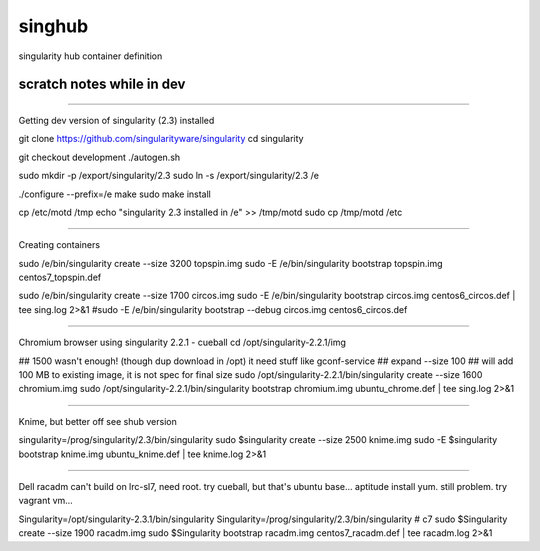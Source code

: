 singhub
-------

singularity hub container definition


--------------------------
scratch notes while in dev
--------------------------



~~~~

Getting dev version of singularity (2.3) installed

git clone https://github.com/singularityware/singularity
cd singularity 

git checkout development
./autogen.sh

sudo mkdir -p /export/singularity/2.3
sudo ln -s /export/singularity/2.3 /e


./configure --prefix=/e
make
sudo make install

cp /etc/motd /tmp
echo "singularity 2.3 installed in /e" >> /tmp/motd
sudo cp /tmp/motd /etc


~~~~

Creating containers

sudo    /e/bin/singularity create --size 3200 topspin.img
sudo -E /e/bin/singularity bootstrap topspin.img centos7_topspin.def 


sudo    /e/bin/singularity create --size 1700 circos.img
sudo -E /e/bin/singularity bootstrap circos.img centos6_circos.def | tee sing.log 2>&1
#sudo -E /e/bin/singularity bootstrap --debug circos.img centos6_circos.def 


~~~~

Chromium browser using singularity 2.2.1 - cueball
cd /opt/singularity-2.2.1/img

## 1500 wasn't enough! (though dup download in /opt)  it need stuff like gconf-service
## expand --size 100 ## will add 100 MB to existing image, it is not spec for final size
sudo /opt/singularity-2.2.1/bin/singularity create  --size 1600 chromium.img
sudo /opt/singularity-2.2.1/bin/singularity bootstrap           chromium.img ubuntu_chrome.def | tee sing.log 2>&1



~~~~

Knime, but better off see shub version

singularity=/prog/singularity/2.3/bin/singularity
sudo    $singularity create --size 2500 knime.img
sudo -E $singularity bootstrap knime.img ubuntu_knime.def | tee knime.log 2>&1 

~~~~

Dell racadm 
can't build on lrc-sl7, need root.
try cueball, but that's ubuntu base...    aptitude install yum.  still problem.  try vagrant vm...

Singularity=/opt/singularity-2.3.1/bin/singularity
Singularity=/prog/singularity/2.3/bin/singularity       # c7
sudo $Singularity create --size 1900 racadm.img
sudo $Singularity bootstrap racadm.img  centos7_racadm.def | tee racadm.log 2>&1 




